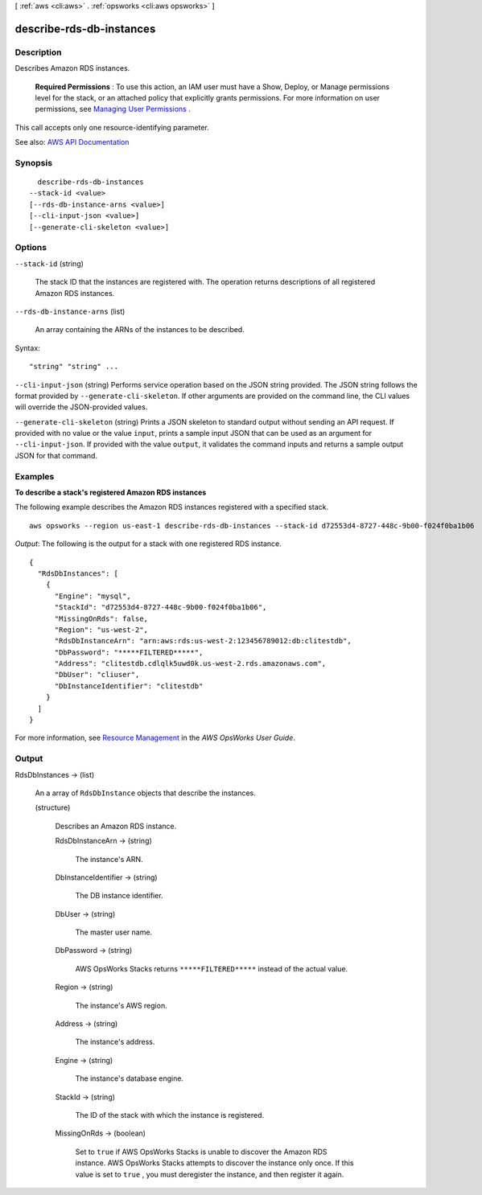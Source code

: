 [ :ref:`aws <cli:aws>` . :ref:`opsworks <cli:aws opsworks>` ]

.. _cli:aws opsworks describe-rds-db-instances:


*************************
describe-rds-db-instances
*************************



===========
Description
===========



Describes Amazon RDS instances.

 

 **Required Permissions** : To use this action, an IAM user must have a Show, Deploy, or Manage permissions level for the stack, or an attached policy that explicitly grants permissions. For more information on user permissions, see `Managing User Permissions <http://docs.aws.amazon.com/opsworks/latest/userguide/opsworks-security-users.html>`_ .

 

This call accepts only one resource-identifying parameter.



See also: `AWS API Documentation <https://docs.aws.amazon.com/goto/WebAPI/opsworks-2013-02-18/DescribeRdsDbInstances>`_


========
Synopsis
========

::

    describe-rds-db-instances
  --stack-id <value>
  [--rds-db-instance-arns <value>]
  [--cli-input-json <value>]
  [--generate-cli-skeleton <value>]




=======
Options
=======

``--stack-id`` (string)


  The stack ID that the instances are registered with. The operation returns descriptions of all registered Amazon RDS instances.

  

``--rds-db-instance-arns`` (list)


  An array containing the ARNs of the instances to be described.

  



Syntax::

  "string" "string" ...



``--cli-input-json`` (string)
Performs service operation based on the JSON string provided. The JSON string follows the format provided by ``--generate-cli-skeleton``. If other arguments are provided on the command line, the CLI values will override the JSON-provided values.

``--generate-cli-skeleton`` (string)
Prints a JSON skeleton to standard output without sending an API request. If provided with no value or the value ``input``, prints a sample input JSON that can be used as an argument for ``--cli-input-json``. If provided with the value ``output``, it validates the command inputs and returns a sample output JSON for that command.



========
Examples
========

**To describe a stack's registered Amazon RDS instances**

The following example describes the Amazon RDS instances registered with a specified stack. ::

  aws opsworks --region us-east-1 describe-rds-db-instances --stack-id d72553d4-8727-448c-9b00-f024f0ba1b06

*Output*: The following is the output for a stack with one registered RDS instance. ::

  {
    "RdsDbInstances": [
      {
        "Engine": "mysql", 
        "StackId": "d72553d4-8727-448c-9b00-f024f0ba1b06", 
        "MissingOnRds": false, 
        "Region": "us-west-2", 
        "RdsDbInstanceArn": "arn:aws:rds:us-west-2:123456789012:db:clitestdb", 
        "DbPassword": "*****FILTERED*****", 
        "Address": "clitestdb.cdlqlk5uwd0k.us-west-2.rds.amazonaws.com", 
        "DbUser": "cliuser", 
        "DbInstanceIdentifier": "clitestdb"
      }
    ]
  }


For more information, see `Resource Management`_ in the *AWS OpsWorks User Guide*.

.. _`Resource Management`: http://docs.aws.amazon.com/opsworks/latest/userguide/resources.html



======
Output
======

RdsDbInstances -> (list)

  

  An a array of ``RdsDbInstance`` objects that describe the instances.

  

  (structure)

    

    Describes an Amazon RDS instance.

    

    RdsDbInstanceArn -> (string)

      

      The instance's ARN.

      

      

    DbInstanceIdentifier -> (string)

      

      The DB instance identifier.

      

      

    DbUser -> (string)

      

      The master user name.

      

      

    DbPassword -> (string)

      

      AWS OpsWorks Stacks returns ``*****FILTERED*****`` instead of the actual value.

      

      

    Region -> (string)

      

      The instance's AWS region.

      

      

    Address -> (string)

      

      The instance's address.

      

      

    Engine -> (string)

      

      The instance's database engine.

      

      

    StackId -> (string)

      

      The ID of the stack with which the instance is registered.

      

      

    MissingOnRds -> (boolean)

      

      Set to ``true`` if AWS OpsWorks Stacks is unable to discover the Amazon RDS instance. AWS OpsWorks Stacks attempts to discover the instance only once. If this value is set to ``true`` , you must deregister the instance, and then register it again.

      

      

    

  

